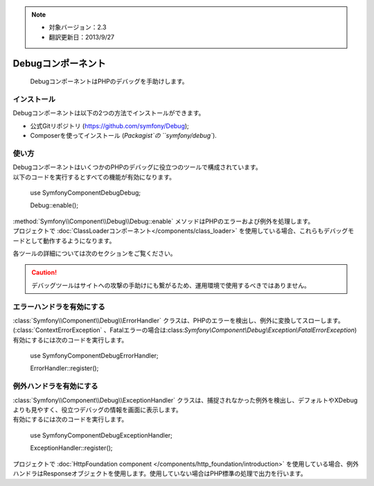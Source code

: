 .. index::
   single: Debug
   single: Components; Debug

.. note::

    * 対象バージョン：2.3
    * 翻訳更新日：2013/9/27

Debugコンポーネント
===================

    DebugコンポーネントはPHPのデバッグを手助けします。

インストール
------------

Debugコンポーネントは以下の2つの方法でインストールができます。

* 公式Gitリポジトリ (https://github.com/symfony/Debug);
* Composerを使ってインストール (`Packagist`の ``symfony/debug``).

使い方
------

| DebugコンポーネントはいくつかのPHPのデバッグに役立つのツールで構成されています。
| 以下のコードを実行するとすべての機能が有効になります。

    use Symfony\Component\Debug\Debug;

    Debug::enable();

| :method:`Symfony\\Component\\Debug\\Debug::enable` メソッドはPHPのエラーおよび例外を処理します。
| プロジェクトで :doc:`ClassLoaderコンポーネント</components/class_loader>` を使用している場合、これらもデバッグモードとして動作するようになります。

各ツールの詳細については次のセクションをご覧ください。

.. caution::

    デバッグツールはサイトへの攻撃の手助けにも繋がるため、運用環境で使用するべきではありません。

エラーハンドラを有効にする
--------------------------

| :class:`Symfony\\Component\\Debug\\ErrorHandler` クラスは、PHPのエラーを検出し、例外に変換してスローします。(:class:`ContextErrorException` 、Fatalエラーの場合は:class:`Symfony\\Component\\Debug\\Exception\\FatalErrorException`)
| 有効にするには次のコードを実行します。

    use Symfony\Component\Debug\ErrorHandler;

    ErrorHandler::register();

例外ハンドラを有効にする
------------------------

| :class:`Symfony\\Component\\Debug\\ExceptionHandler` クラスは、捕捉されなかった例外を検出し、デフォルトやXDebugよりも見やすく、役立つデバッグの情報を画面に表示します。
| 有効にするには次のコードを実行します。

    use Symfony\Component\Debug\ExceptionHandler;

    ExceptionHandler::register();

.. note::

| プロジェクトで :doc:`HttpFoundation component </components/http_foundation/introduction>` を使用している場合、例外ハンドラはResponseオブジェクトを使用します。使用していない場合はPHP標準の処理で出力を行います。

.. _Packagist: https://packagist.org/packages/symfony/debug

.. 2013/09/27 issei-m 1dcfe8df2c3a0edd28bc39968ce531e7e378c728
